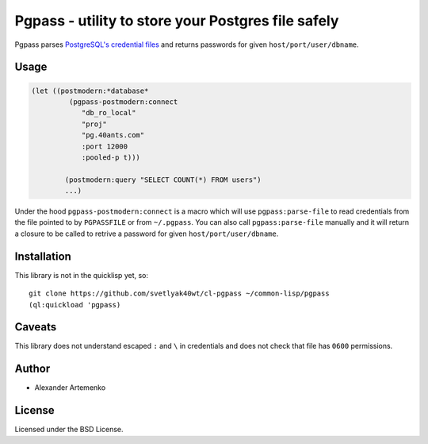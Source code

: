 =====================================================
 Pgpass - utility to store your Postgres file safely
=====================================================

Pgpass parses
`PostgreSQL's credential files <https://www.postgresql.org/docs/9.4/static/libpq-pgpass.html>`_
and returns passwords for given ``host/port/user/dbname``.


Usage
=====

.. code-block:: lisp

   (let ((postmodern:*database*
            (pgpass-postmodern:connect
               "db_ro_local"
               "proj"
               "pg.40ants.com"
               :port 12000
               :pooled-p t)))
               
           (postmodern:query "SELECT COUNT(*) FROM users")
           ...)

Under the hood ``pgpass-postmodern:connect`` is a macro which will use
``pgpass:parse-file`` to read credentials from the file pointed to by
``PGPASSFILE`` or from ``~/.pgpass``. You can also call ``pgpass:parse-file``
manually and it will return a closure to be called to retrive a password
for given ``host/port/user/dbname``.


Installation
============


This library is not in the quicklisp yet, so::

  git clone https://github.com/svetlyak40wt/cl-pgpass ~/common-lisp/pgpass
  (ql:quickload 'pgpass)


Caveats
=======

This library does not understand escaped ``:`` and ``\`` in credentials and
does not check that file has ``0600`` permissions.


Author
======

* Alexander Artemenko

License
=======

Licensed under the BSD License.
